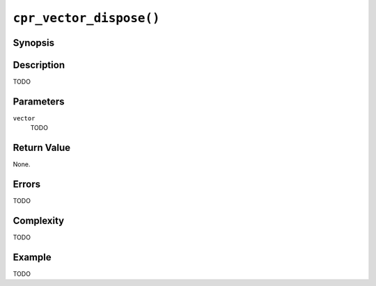 ``cpr_vector_dispose()``
========================

Synopsis
--------

.. describe:: #include <cpr/vector.h>

.. c:function:: void cpr_vector_dispose(cpr_vector_t* vector)

Description
-----------

TODO

Parameters
----------

``vector``
   TODO

Return Value
------------

None.

Errors
------

TODO

Complexity
----------

TODO

Example
-------

TODO
